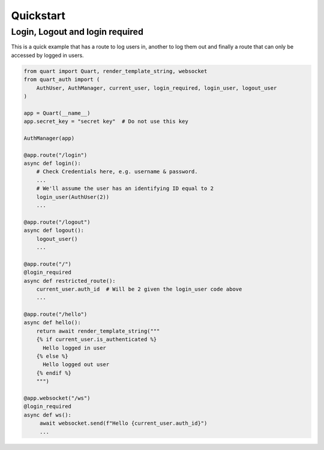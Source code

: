 .. _quickstart:

Quickstart
==========

Login, Logout and login required
---------------------------------

This is a quick example that has a route to log users in, another to
log them out and finally a route that can only be accessed by logged
in users.

.. code-block:: python

    from quart import Quart, render_template_string, websocket
    from quart_auth import (
        AuthUser, AuthManager, current_user, login_required, login_user, logout_user
    )

    app = Quart(__name__)
    app.secret_key = "secret key"  # Do not use this key

    AuthManager(app)

    @app.route("/login")
    async def login():
        # Check Credentials here, e.g. username & password.
        ...
        # We'll assume the user has an identifying ID equal to 2
        login_user(AuthUser(2))
        ...

    @app.route("/logout")
    async def logout():
        logout_user()
        ...

    @app.route("/")
    @login_required
    async def restricted_route():
        current_user.auth_id  # Will be 2 given the login_user code above
        ...

    @app.route("/hello")
    async def hello():
        return await render_template_string("""
        {% if current_user.is_authenticated %}
          Hello logged in user
        {% else %}
          Hello logged out user
        {% endif %}
        """)

    @app.websocket("/ws")
    @login_required
    async def ws():
         await websocket.send(f"Hello {current_user.auth_id}")
         ...
